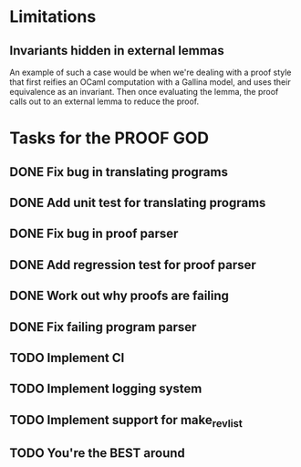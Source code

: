 * Limitations
** Invariants hidden in external lemmas
An example of such a case would be when we're dealing with a proof
style that first reifies an OCaml computation with a Gallina model,
and uses their equivalence as an invariant. Then once evaluating the
lemma, the proof calls out to an external lemma to reduce the proof.
* Tasks for the PROOF GOD
** DONE Fix bug in translating programs
CLOSED: [2022-09-26 Mon 03:29]
** DONE Add unit test for translating programs
CLOSED: [2022-09-26 Mon 03:29]
** DONE Fix bug in proof parser
CLOSED: [2022-09-26 Mon 04:51]
** DONE Add regression test for proof parser
CLOSED: [2022-09-26 Mon 04:51]
** DONE Work out why proofs are failing
CLOSED: [2022-09-26 Mon 07:27]
** DONE Fix failing program parser
CLOSED: [2022-09-26 Mon 07:49]
** TODO Implement CI
** TODO Implement logging system
** TODO Implement support for make_rev_list
** TODO You're the BEST around
